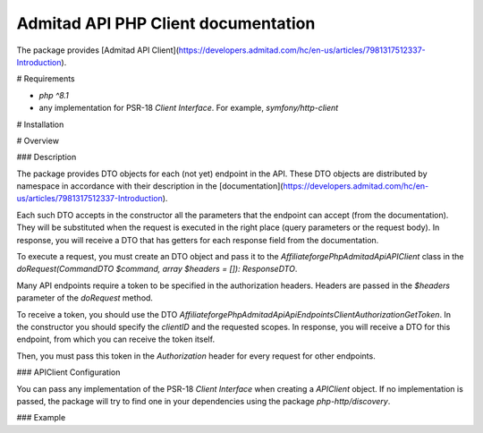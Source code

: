 Admitad API PHP Client documentation
========================
The package provides [Admitad API Client](https://developers.admitad.com/hc/en-us/articles/7981317512337-Introduction).

# Requirements

- `php ^8.1`
- any implementation for PSR-18 `Client Interface`. For example, `symfony/http-client`

# Installation

.. code-block:: bash
    composer require affiliateforge/php-admitad-api

# Overview

### Description

The package provides DTO objects for each (not yet) endpoint in the API. These DTO objects are distributed by namespace in accordance with their description in the [documentation](https://developers.admitad.com/hc/en-us/articles/7981317512337-Introduction).

Each such DTO accepts in the constructor all the parameters that the endpoint can accept (from the documentation). They will be substituted when the request is executed in the right place (query parameters or the request body).
In response, you will receive a DTO that has getters for each response field from the documentation.

To execute a request, you must create an DTO object and pass it to the `Affiliateforge\PhpAdmitadApi\APIClient` class in the `doRequest(CommandDTO $command, array $headers = []): ResponseDTO`.

Many API endpoints require a token to be specified in the authorization headers. Headers are passed in the `$headers` parameter of the `doRequest` method.

To receive a token, you should use the DTO `Affiliateforge\PhpAdmitadApi\Api\Endpoints\ClientAuthorization\GetToken`.
In the constructor you should specify the `clientID` and the requested scopes.
In response, you will receive a DTO for this endpoint, from which you can receive the token itself.

Then, you must pass this token in the `Authorization` header for every request for other endpoints.

### APIClient Configuration

You can pass any implementation of the PSR-18 `Client Interface` when creating a `APIClient` object. If no implementation is passed, the package will try to find one in your dependencies using the package `php-http/discovery`.

### Example

.. code-block:: php
    $api = new \Affiliateforge\PhpAdmitadApi\APIClient();

    $clientID = '777xyz';
    $authHash = 'XE5NVl0bU5NcQ==';
    $scopes = ['coupons'];

    $getTokenCmd = new \Affiliateforge\PhpAdmitadApi\Api\Endpoints\ClientAuthorization\GetToken($clientID, $scopes);
    $getTokenResponse = $api->doRequest($getTokenCmd, [
        'Authorization' => 'Basic ' . $authHash,
    ]);

    $headers = [
        'Authorization' => 'Bearer ' . $getTokenResponse->getAccessToken(),
    ];
    $couponsCmd = new \Affiliateforge\PhpAdmitadApi\Api\Endpoints\Coupons\GetList(limit: 1);
    $couponsResponse = $api->doRequest($couponsCmd, $headers);

    var_dump($couponsResponse->getMeta());
    var_dump($couponsResponse->getResults());
